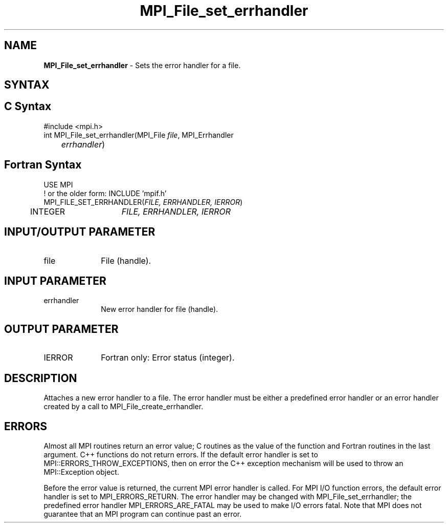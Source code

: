 .\" -*- nroff -*-
.\" Copyright 2010 Cisco Systems, Inc.  All rights reserved.
.\" Copyright 2006-2008 Sun Microsystems, Inc.
.\" Copyright (c) 1996 Thinking Machines Corporation
.\" $COPYRIGHT$
.TH MPI_File_set_errhandler 3 "Mar 26, 2019" "4.0.1" "Open MPI"
.SH NAME
\fBMPI_File_set_errhandler \fP \- Sets the error handler for a file.

.SH SYNTAX
.ft R
.SH C Syntax
.nf
#include <mpi.h>
int MPI_File_set_errhandler(MPI_File \fIfile\fP, MPI_Errhandler
	\fIerrhandler\fP)

.fi
.SH Fortran Syntax
.nf
USE MPI
! or the older form: INCLUDE 'mpif.h'
MPI_FILE_SET_ERRHANDLER(\fIFILE, ERRHANDLER, IERROR\fP)
	INTEGER	\fIFILE, ERRHANDLER, IERROR\fP

.fi
.SH INPUT/OUTPUT PARAMETER
.ft R
.TP 1i
file
File (handle).

.SH INPUT PARAMETER
.ft R
.TP 1i
errhandler
New error handler for file (handle).

.SH OUTPUT PARAMETER
.ft R
.TP 1i
IERROR
Fortran only: Error status (integer).

.SH DESCRIPTION
.ft R
Attaches a new error handler to a file. The error handler must be either a predefined error handler or an error handler created by a call to MPI_File_create_errhandler.

.SH ERRORS
Almost all MPI routines return an error value; C routines as the value of the function and Fortran routines in the last argument. C++ functions do not return errors. If the default error handler is set to MPI::ERRORS_THROW_EXCEPTIONS, then on error the C++ exception mechanism will be used to throw an MPI::Exception object.
.sp
Before the error value is returned, the current MPI error handler is
called. For MPI I/O function errors, the default error handler is set to MPI_ERRORS_RETURN. The error handler may be changed with MPI_File_set_errhandler; the predefined error handler MPI_ERRORS_ARE_FATAL may be used to make I/O errors fatal. Note that MPI does not guarantee that an MPI program can continue past an error.


